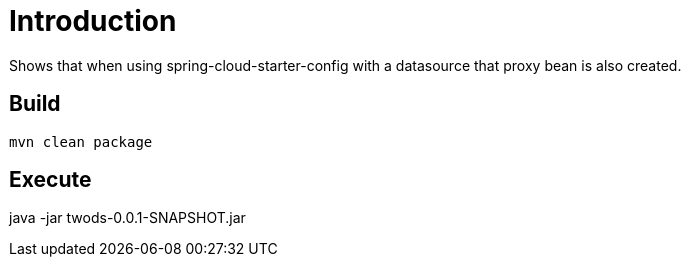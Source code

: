 = Introduction

Shows that when using spring-cloud-starter-config with a datasource that proxy bean is also created.

== Build

```
mvn clean package
```

== Execute
java -jar twods-0.0.1-SNAPSHOT.jar
